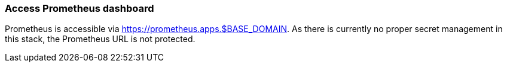 === Access Prometheus dashboard

Prometheus is accessible via https://prometheus.apps.$BASE_DOMAIN. As there is currently no proper secret management in this stack, the Prometheus URL is not protected.
